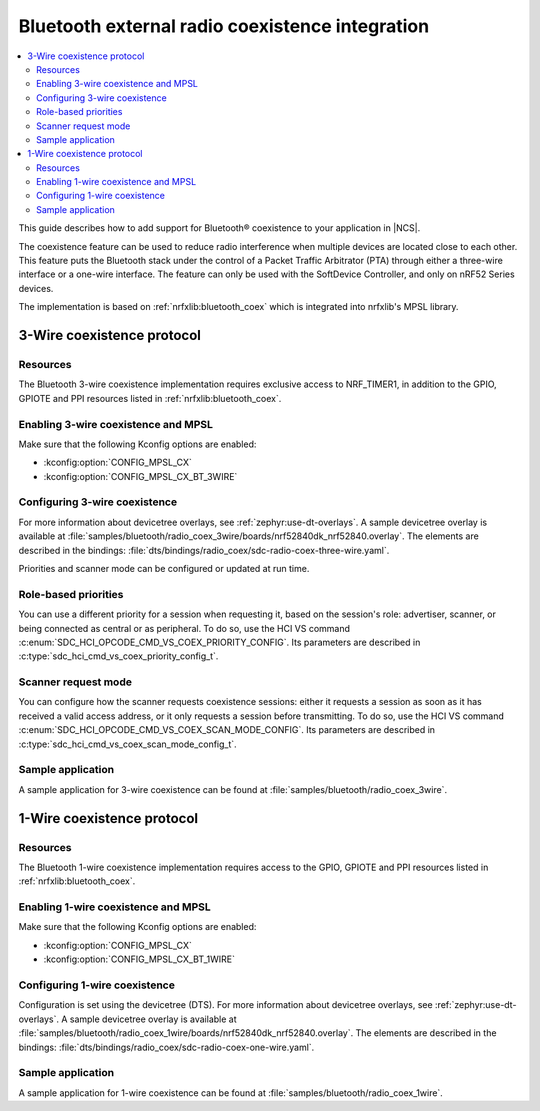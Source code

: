 .. _ug_bt_coex:

Bluetooth external radio coexistence integration
################################################

.. contents::
   :local:
   :depth: 2

This guide describes how to add support for Bluetooth® coexistence to your application in |NCS|.

The coexistence feature can be used to reduce radio interference when multiple devices are located close to each other.
This feature puts the Bluetooth stack under the control of a Packet Traffic Arbitrator (PTA) through either a three-wire interface or a one-wire interface.
The feature can only be used with the SoftDevice Controller, and only on nRF52 Series devices.

The implementation is based on :ref:`nrfxlib:bluetooth_coex` which is integrated into nrfxlib's MPSL library.

3-Wire coexistence protocol
---------------------------

.. _ug_bt_coex_3w_requirements:

Resources
*********

The Bluetooth 3-wire coexistence implementation requires exclusive access to NRF_TIMER1, in addition to the GPIO, GPIOTE and PPI resources listed in :ref:`nrfxlib:bluetooth_coex`.

Enabling 3-wire coexistence and MPSL
************************************

Make sure that the following Kconfig options are enabled:

* :kconfig:option:`CONFIG_MPSL_CX`
* :kconfig:option:`CONFIG_MPSL_CX_BT_3WIRE`

.. _ug_bt_coex_3w_config:

Configuring 3-wire coexistence
******************************

For more information about devicetree overlays, see :ref:`zephyr:use-dt-overlays`.
A sample devicetree overlay is available at :file:`samples/bluetooth/radio_coex_3wire/boards/nrf52840dk_nrf52840.overlay`.
The elements are described in the bindings: :file:`dts/bindings/radio_coex/sdc-radio-coex-three-wire.yaml`.

Priorities and scanner mode can be configured or updated at run time.

Role-based priorities
*********************

You can use a different priority for a session when requesting it, based on the session's role: advertiser, scanner, or being connected as central or as peripheral.
To do so, use the HCI VS command :c:enum:`SDC_HCI_OPCODE_CMD_VS_COEX_PRIORITY_CONFIG`.
Its parameters are described in  :c:type:`sdc_hci_cmd_vs_coex_priority_config_t`.

Scanner request mode
********************

You can configure how the scanner requests coexistence sessions: either it requests a session as soon as it has received a valid access address, or it only requests a session before transmitting.
To do so, use the HCI VS command :c:enum:`SDC_HCI_OPCODE_CMD_VS_COEX_SCAN_MODE_CONFIG`.
Its parameters are described in  :c:type:`sdc_hci_cmd_vs_coex_scan_mode_config_t`.

.. _ug_bt_coex_3w_sample:

Sample application
******************

A sample application for 3-wire coexistence can be found at :file:`samples/bluetooth/radio_coex_3wire`.

1-Wire coexistence protocol
---------------------------

.. _ug_bt_coex_1w_requirements:

Resources
*********

The Bluetooth 1-wire coexistence implementation requires access to the GPIO, GPIOTE and PPI resources listed in :ref:`nrfxlib:bluetooth_coex`.

Enabling 1-wire coexistence and MPSL
************************************

Make sure that the following Kconfig options are enabled:

* :kconfig:option:`CONFIG_MPSL_CX`
* :kconfig:option:`CONFIG_MPSL_CX_BT_1WIRE`

.. _ug_bt_coex_1w_config:

Configuring 1-wire coexistence
******************************

Configuration is set using the devicetree (DTS).
For more information about devicetree overlays, see :ref:`zephyr:use-dt-overlays`.
A sample devicetree overlay is available at :file:`samples/bluetooth/radio_coex_1wire/boards/nrf52840dk_nrf52840.overlay`.
The elements are described in the bindings: :file:`dts/bindings/radio_coex/sdc-radio-coex-one-wire.yaml`.

.. _ug_bt_coex_1w_sample:

Sample application
******************

A sample application for 1-wire coexistence can be found at :file:`samples/bluetooth/radio_coex_1wire`.
